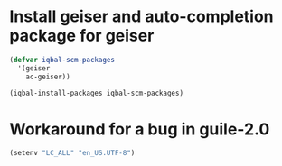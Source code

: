 * Install geiser and auto-completion package for geiser
  #+BEGIN_SRC emacs-lisp
    (defvar iqbal-scm-packages
      '(geiser
        ac-geiser))

    (iqbal-install-packages iqbal-scm-packages)
  #+END_SRC


* Workaround for a bug in guile-2.0
  #+BEGIN_SRC emacs-lisp
    (setenv "LC_ALL" "en_US.UTF-8")
  #+END_SRC
